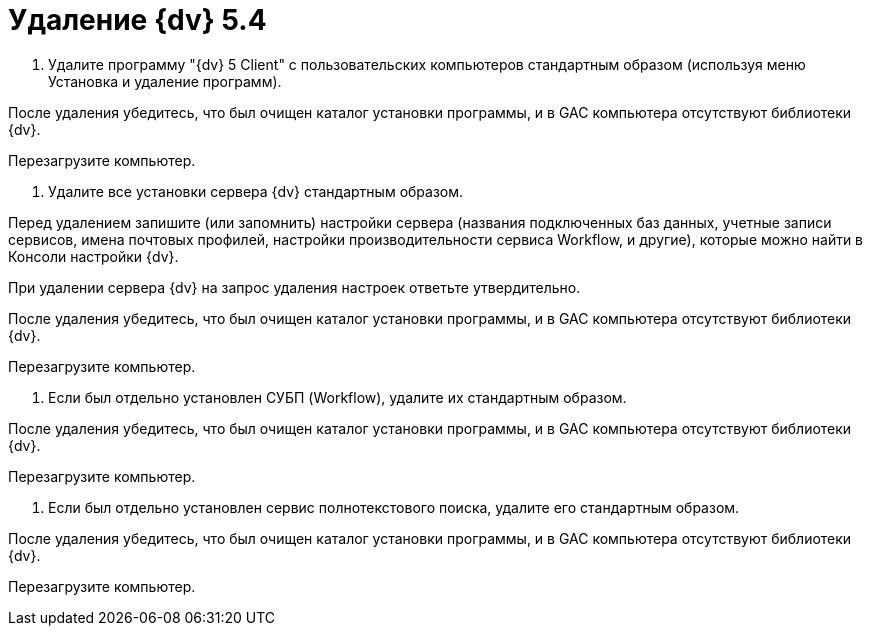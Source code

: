 = Удаление {dv} 5.4

. Удалите программу "{dv} 5 Client" с пользовательских компьютеров стандартным образом (используя меню Установка и удаление программ).

После удаления убедитесь, что был очищен каталог установки программы, и в GAC компьютера отсутствуют библиотеки {dv}.

Перезагрузите компьютер.

. Удалите все установки сервера {dv} стандартным образом.

Перед удалением запишите (или запомнить) настройки сервера (названия подключенных баз данных, учетные записи сервисов, имена почтовых профилей, настройки производительности сервиса Workflow, и другие), которые можно найти в Консоли настройки {dv}.

При удалении сервера {dv} на запрос удаления настроек ответьте утвердительно.

После удаления убедитесь, что был очищен каталог установки программы, и в GAC компьютера отсутствуют библиотеки {dv}.

Перезагрузите компьютер.

. Если был отдельно установлен СУБП (Workflow), удалите их стандартным образом.

После удаления убедитесь, что был очищен каталог установки программы, и в GAC компьютера отсутствуют библиотеки {dv}.

Перезагрузите компьютер.

. Если был отдельно установлен сервис полнотекстового поиска, удалите его стандартным образом.

После удаления убедитесь, что был очищен каталог установки программы, и в GAC компьютера отсутствуют библиотеки {dv}.

Перезагрузите компьютер.